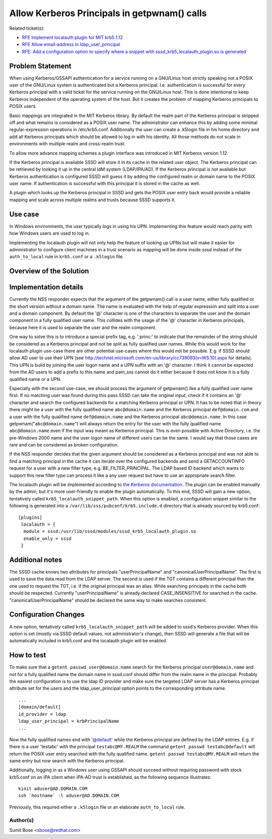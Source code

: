 Allow Kerberos Principals in getpwnam() calls
=============================================

Related ticket(s):

-  `RFE Implement localauth plugin for MIT krb5
   1.12 <https://pagure.io/SSSD/sssd/issue/1835>`__
-  `RFE Allow email-address in
   ldap\_user\_principal <https://pagure.io/SSSD/sssd/issue/1749>`__
-  `RFE: Add a configuration option to specify where a snippet with
   sssd\_krb5\_localauth\_plugin.so is
   generated <https://pagure.io/SSSD/sssd/issue/2473>`__

Problem Statement
-----------------

When using Kerberos/GSSAPI authentication for a service running on a
GNU/Linux host strictly speaking not a POSIX user of the GNU/Linux system is
authenticated but a Kerberos principal. I.e. authentication is
successful for every Kerberos principal with a valid ticket for the
service running on the GNU/Linux host. This is done intentional to keep
Kerberos independent of the operating system of the host. But it creates
the problem of mapping Kerberos principals to POSIX users.

Basic mappings are integrated in the MIT Kerberos library. By default
the realm part of the Kerberos principal is stripped off and what
remains is considered as a POSIX user name. The administrator can
enhance this by adding some minimal regular-expression operations in
/etc/krb5.conf. Additionally the user can create a .k5login file in his
home directory and add all Kerberos principals which should be allowed
to log in with his identity. All those methods do not scale in
environments with multiple realm and cross-realm trust.

To allow more advance mapping schemes a plugin interface was introduced
in MIT Kerberos version 1.12.

If the Kerberos principal is available SSSD will store it in its cache
in the related user object. The Kerberos principal can be retrieved by
looking it up in the central IdM system (LDAP/IPA/AD). If the Kerberos
principal is not available but Kerberos authentication is configured
SSSD will guess it by adding the configured realm or domain name to the
POSIX user name. If authentication is successful with this principal it
is stored in the cache as well.

A plugin which looks up the Kerberos principal in SSSD and gets the
POSIX user entry back would provide a reliable mapping and scale across
multiple realms and trusts because SSSD supports it.

Use case
--------

In Windows environments, the user typically logs in using his UPN.
Implementing this feature would reach parity with how Windows users are
used to log in.

Implementing the localauth plugin will not only help the feature of
looking up UPNs but will make it easier for administrator to configure
client machines in a trust scenario as mapping will be done inside sssd
instead of the ``auth_to_local`` rule in ``krb5.conf`` or a ``.k5login``
file.

Overview of the Solution
------------------------

Implementation details
----------------------

Currently the NSS responder expects that the argument of the getpwnam()
call is a user name, either fully qualified or the short version without
a domain name. The name is evaluated with the help of regular expression
and split into a user and a domain component. By default the '@'
character is one of the characters to separate the user and the domain
component in a fully qualified user name. This collides with the usage
of the '@' character in Kerberos principals, because here it is used to
separate the user and the realm component.

One way to solve this is to introduce a special prefix tag, e.g.
':princ:' to indicate that the remainder of the string should be
considered as a Kerberos principal and not be split as fully qualified
user names. While this would work for the localauth plugin use-case
there are other potential use-cases where this would not be possible.
E.g. if SSSD should allow AD user to use their UPN (see
`http://technet.microsoft.com/en-us/library/cc739093(v=WS.10).aspx <http://technet.microsoft.com/en-us/library/cc739093(v=WS.10).aspx>`__
for details). This UPN is build by joining the user logon name and a UPN
suffix with an '@' character. I think it cannot be expected from the AD
users to add a prefix to this name and pam\_sss cannot do it either
because it does not know it is a fully qualified name or a UPN.

Especially with the second use-case, we should process the argument of
getpwnam() like a fully qualified user name first. If no matching user
was found during this pass SSSD can take the original input, check if it
contains an '@' character and search the configured backends for a
matching Kerberos principal or UPN. It has to be noted that in theory
there might be a user with the fully qualified name ``abc@domain.name``
and the Kerberos principal ``def@domain.com`` and a user with the fully
qualified name ``def@domain.name`` and the Kerberos principal
``abc@domain.name``. In this case getpwnam("``abc@domain.name``") will
always return the entry for the user with the fully qualified name
``abc@domain.name`` even if the input was meant as Kerberos principal.
This is even possible with Active Directory, i.e. the pre-Windows 2000
name and the user logon name of different users can be the same. I would
say that those cases are rare and can be considered as broken
configuration.

If the NSS responder decides that the given argument should be
considered as a Kerberos principal and was not able to find a matching
principal in the cache it can iterate over the configured backends and
send a GETACCOUNTINFO request for a user with a new filter type, e.g.
BE\_FILTER\_PRINCIPAL. The LDAP based ID backend which wants to support
this new filter type can process it like a any user request but have to
use an appropriate search filter.

The localauth plugin will be implemented according to `the Kerberos
documentation <http://k5wiki.kerberos.org/wiki/Projects/Plugin_support_improvements>`__.
The plugin can be enabled manually by the admin, but it's more
user-friendly to enable the plugin automatically. To this end, SSSD will
gain a new option, tentatively called ``krb5_localauth_snippet_path``.
When this option is enabled, a configuration snippet similar to the
following is generated into a ``/var/lib/sss/pubconf/krb5.include.d``
directory that is already sourced by krb5.conf: ::

    [plugins]
     localauth = {
      module = sssd:/usr/lib/sssd/modules/sssd_krb5_localauth_plugin.so
      enable_only = sssd
     }

Additional notes
----------------

The SSSD cache knows two attributes for principals "userPrincipalName"
and "canonicalUserPrincipalName". The first is used to save the data
read from the LDAP server. The second is used if the TGT contains a
different principal than the one used to request the TGT, i.e. if the
original principal was an alias. While searching principals in the cache
both should be respected. Currently "userPrincipalName" is already
declared CASE\_INSENSITIVE for searched in the cache.
"canonicalUserPrincipalName" should be declared the same way to make
searches consistent.

Configuration Changes
---------------------

A new option, tentatively called ``krb5_localauth_snippet_path`` will be
added to sssd's Kerberos provider. When this option is set (mostly via
SSSD default values, not administrator's change), then SSSD will
generate a file that will be automatically included in krb5.conf and the
localauth plugin will be enabled.

How to test
-----------

To make sure that a ``getent passwd user@domain.name`` search for the
Kerberos principal ``user@domain.name`` and not for a fully qualified
name the domain name in sssd.conf should differ from the realm name in
the principal. Probably the easiest configuration is to use the ldap ID
provider and make sure the targeted LDAP server has a Kerberos principal
attribute set for the users and the ldap\_user\_principal option points
to the corresponding attribute name. ::

    ...
    [domain/default]
    id_provider = ldap
    ldap_user_principal = krbPrincipalName
    ...

Now the fully qualified names end with '@default' while the Kerberos
principal are defined by the LDAP entries. E.g. if there is a user
'testabc' with the principal ``testabc@MY.REALM`` the command
``getent passwd testabc@default`` will return the POSIX user entry
searched with the fully qualified name.
``getent passwd testabc@MY.REALM`` will return the same entry but now
search with the Kerberos principal.

Additionally, logging in as a Windows user using GSSAPI should succeed
without requiring password with stock krb5.conf on an IPA client when
IPA-AD trust is established, as the following sequence illustrates: ::

        kinit aduser@AD.DOMAIN.COM
        ssh `hostname` -l aduser@AD.DOMAIN.COM

Previously, this required either a ``.k5login`` file or an elaborate
``auth_to_local`` rule.

Author(s)
~~~~~~~~~

Sumit Bose <`sbose@redhat.com <mailto:sbose@redhat.com>`__>
